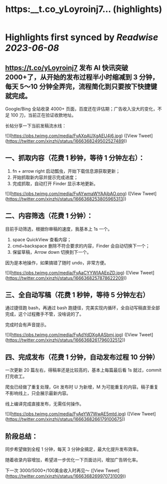 :PROPERTIES:
:title: https:__t.co_yLoyroinj7... (highlights)
:END:
:PROPERTIES:
:author: [[xinzhi on Twitter]]
:full-title: "https://t.co/yLoyroinj7..."
:category: [[tweets]]
:url: https://twitter.com/xinzhi/status/1666368249502527489
:END:

* Highlights first synced by [[Readwise]] [[2023-06-08]]
** https://t.co/yLoyroinj7 发布 AI 快讯突破 2000+了，从开始的发布过程半小时缩减到 3 分钟，每天 5～10 分钟全弄完，流程简化到只要按下快捷键就完成。

Google/Bing 全站收录 4000+ 页面，百度还在评估期；广告收入没大的变化，不足 100 刀，当前正在验证收款地址。

长帖分享一下当前发稿流水线： 

![](https://pbs.twimg.com/media/FyAXpAUXgAEU4j6.jpg) ([View Tweet](https://twitter.com/xinzhi/status/1666368249502527489))
** 一、抓取内容（花费 1 秒钟，等待 1 分钟左右）：

1. fn + arrow right 启动瓢虫，开始下载信息源获取更新；
2. 开始抓取新内容并提示完成进度；
3. 完成抓取，自动打开 Finder 显示本地更新。 

![](https://pbs.twimg.com/media/FyAYwmaWYAAjbAO.png) ([View Tweet](https://twitter.com/xinzhi/status/1666368253805965313))
** 二、内容筛选（花费 1 分钟）：

目前手动筛选，根据你审稿的速度，我基本上 1s 一个。

1. space QuickView 查看内容；
2.  cmd+backspace 删除不符合要求的内容，Finder 会自动切换下一个；
3. 保留草稿，Arrow down 切换到下一个。

因为是本地操作，如果搞错了随时 undo，非常方便。 

![](https://pbs.twimg.com/media/FyAaCYYWIAAEpZD.jpg) ([View Tweet](https://twitter.com/xinzhi/status/1666368257878622209))
** 三、全自动写稿（花费 1 秒钟，等待 5 分钟左右）

通过捷径跑 bash，再通过 bash 跑捷径，完美实现内循环，全自动写稿直至全部完成，这个过程撒手不管，没啥说的了。

完成时会有声音提示。 

![](https://pbs.twimg.com/media/FyAdYdDXgAASbmj.jpg) ([View Tweet](https://twitter.com/xinzhi/status/1666368261796032512))
** 四、完成发布（花费 1 分钟，自动发布过程 10 分钟）

一次更新 20 篇左右，得稿率还是比较高的，基本上每篇最后看 1s 就过，commit 打完收工。

爬虫已经做了重复处理，Git 发布时 U 为新增，M 为可能重复的内容。稿子重复不影响线上，只会展示最新内容。

线上编译完成直接发布，无需任何操作。 

![](https://pbs.twimg.com/media/FyAeYW7WwAE5mtd.jpg) ([View Tweet](https://twitter.com/xinzhi/status/1666368266179100675))
** 阶段总结：

同步希望做到全程 1 分钟，每天 3 分钟全搞定，最大化提升发布效率。

随着收录内容增加，希望进一步优化一下页面访问，增加广告转化率。

下一次 3000/5000+/100美金收入时再见～ ([View Tweet](https://twitter.com/xinzhi/status/1666368269970731009))